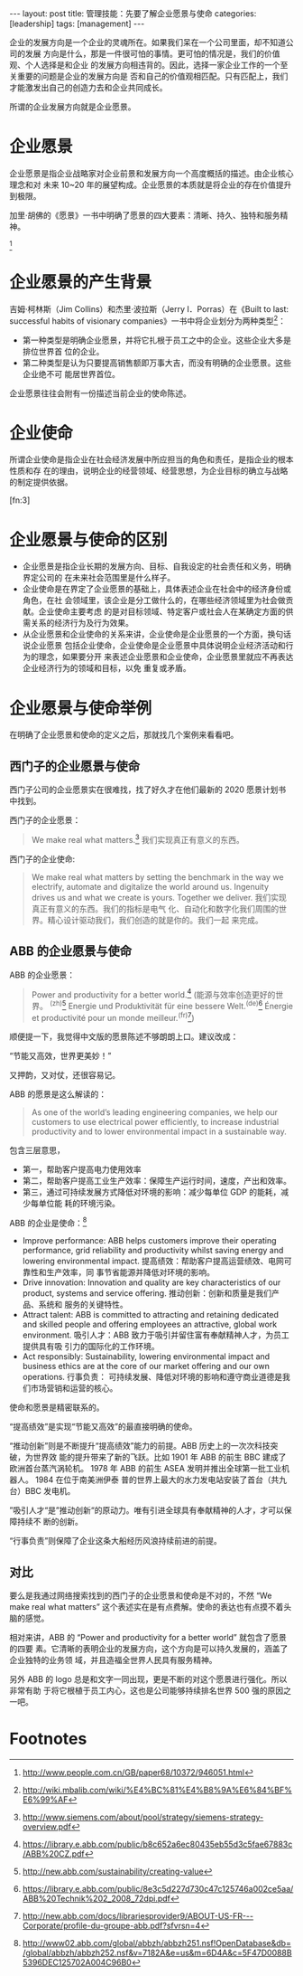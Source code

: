 #+BEGIN_HTML
---
layout: post
title: 管理技能：先要了解企业愿景与使命
categories: [leadership]
tags: [management]
---
#+END_HTML

企业的发展方向是一个企业的灵魂所在。如果我们呆在一个公司里面，却不知道公司的发展
方向是什么，那是一件很可怕的事情。更可怕的情况是，我们的价值观、个人选择是和企业
的发展方向相违背的。因此，选择一家企业工作的一个至关重要的问题是企业的发展方向是
否和自己的价值观相匹配。只有匹配上，我们才能激发出自己的创造力去和企业共同成长。

所谓的企业发展方向就是企业愿景。

* 企业愿景

企业愿景是指企业战略家对企业前景和发展方向一个高度概括的描述。由企业核心理念和对
未来 10~20 年的展望构成。企业愿景的本质就是将企业的存在价值提升到极限。

加里·胡佛的《愿景》一书中明确了愿景的四大要素：清晰、持久、独特和服务精神。
[fn:2]

* 企业愿景的产生背景

吉姆·柯林斯（Jim Collins）和杰里·波拉斯（Jerry I．Porras）在《Built to last:
successful habits of visionary companies》一书中将企业划分为两种类型[fn:1]：

- 第一种类型是明确企业愿景，并将它扎根于员工之中的企业。这些企业大多是排位世界首
  位的企业。
- 第二种类型是认为只要提高销售额即万事大吉，而没有明确的企业愿景。这些企业绝不可
  能居世界首位。

企业愿景往往会附有一份描述当前企业的使命陈述。

* 企业使命

所谓企业使命是指企业在社会经济发展中所应担当的角色和责任，是指企业的根本性质和存
在的理由，说明企业的经营领域、经营思想，为企业目标的确立与战略的制定提供依据。
[fn:3]

* 企业愿景与使命的区别

- 企业愿景是指企业长期的发展方向、目标、自我设定的社会责任和义务，明确界定公司的
  在未来社会范围里是什么样子。
- 企业使命是在界定了企业愿景的基础上，具体表述企业在社会中的经济身份或角色，在社
  会领域里，该企业是分工做什么的，在哪些经济领域里为社会做贡献。企业使命主要考虑
  的是对目标领域、特定客户或社会人在某确定方面的供需关系的经济行为及行为效果。
- 从企业愿景和企业使命的关系来讲，企业使命是企业愿景的一个方面，换句话说企业愿景
  包括企业使命，企业使命是企业愿景中具体说明企业经济活动和行为的理念，如果要分开
  来表述企业愿景和企业使命，企业愿景里就应不再表达企业经济行为的领域和目标，以免
  重复或矛盾。

* 企业愿景与使命举例

在明确了企业愿景和使命的定义之后，那就找几个案例来看看吧。


** 西门子的企业愿景与使命

西门子公司的企业愿景实在很难找，找了好久才在他们最新的 2020 愿景计划书中找到。

西门子的企业愿景：

#+BEGIN_QUOTE
We make real what matters.[fn:9] 我们实现真正有意义的东西。
#+END_QUOTE

西门子的企业使命:

#+BEGIN_QUOTE
We make real what matters by setting the benchmark in the way we electrify,
automate and digitalize the world around us. Ingenuity drives us and what we
create is yours. Together we deliver. 我们实现真正有意义的东西。我们的指标是电气
化、自动化和数字化我们周围的世界。精心设计驱动我们，我们创造的就是你的。我们一起
来完成。
#+END_QUOTE

** ABB 的企业愿景与使命

ABB 的企业愿景：

#+BEGIN_QUOTE
Power and productivity for a better world.[fn:4] (能源与效率创造更好的世界。
^(zh)[fn:5] Energie und Produktivität für eine bessere Welt.^(de)[fn:6] Énergie
et productivité pour un monde meilleur.^(fr)[fn:7])
#+END_QUOTE

顺便提一下，我觉得中文版的愿景陈述不够朗朗上口。建议改成：

“节能又高效，世界更美妙！”

又押韵，又对仗，还很容易记。


ABB 的愿景是这么解读的：

#+BEGIN_QUOTE
As one of the world’s leading engineering companies, we help our customers to
use electrical power efficiently, to increase industrial productivity and to
lower environmental impact in a sustainable way.
#+END_QUOTE


包含三层意思，
- 第一，帮助客户提高电力使用效率
- 第二，帮助客户提高工业生产效率：保障生产运行时间，速度，产出和效率。
- 第三，通过可持续发展方式降低对环境的影响：减少每单位 GDP 的能耗，减少每单位能
  耗的环境污染。


ABB 的企业是使命：[fn:8]

- Improve performance: ABB helps customers improve their operating performance,
  grid reliability and productivity whilst saving energy and lowering
  environmental impact. 提高绩效：帮助客户提高运营绩效、电网可靠性和生产效率，同
  事节省能源并降低对环境的影响。
- Drive innovation: Innovation and quality are key characteristics of our
  product, systems and service offering. 推动创新：创新和质量是我们产品、系统和
  服务的关键特性。
- Attract talent: ABB is committed to attracting and retaining dedicated and
  skilled people and offering employees an attractive, global work
  environment. 吸引人才：ABB 致力于吸引并留住富有奉献精神人才，为员工提供具有吸
  引力的国际化的工作环境。
- Act responsibly: Sustainability, lowering environmental impact and business
  ethics are at the core of our market offering and our own operations. 行事负责：
  可持续发展、降低对环境的影响和遵守商业道德是我们市场营销和运营的核心。


使命和愿景是精密联系的。

“提高绩效”是实现“节能又高效”的最直接明确的使命。

“推动创新”则是不断提升“提高绩效”能力的前提。ABB 历史上的一次次科技突破，为世界效
能的提升带来了新的飞跃。比如 1901 年 ABB 的前生 BBC 建成了欧洲首台蒸汽涡轮机。
1978 年 ABB 的前生 ASEA 发明并推出全球第一批工业机器人。  1984 在位于南美洲伊泰
普的世界上最大的水力发电站安装了首台（共九台）BBC 发电机。

”吸引人才“是”推动创新“的原动力。唯有引进全球具有奉献精神的人才，才可以保障持续不
断的创新。

“行事负责”则保障了企业这条大船经历风浪持续前进的前提。

** 对比

要么是我通过网络搜索找到的西门子的企业愿景和使命是不对的，不然 “We make
real what matters” 这个表述实在是有点费解。使命的表达也有点摸不着头脑的感觉。

相对来讲，ABB 的 “Power and productivity for a better world” 就包含了愿景的四要
素。它清晰的表明企业的发展方向，这个方向是可以持久发展的，涵盖了企业独特的业务领
域，并且造福全世界人民具有服务精神。

另外 ABB 的 logo 总是和文字一同出现，更是不断的对这个愿景进行强化。所以非常有助
于将它根植于员工内心，这也是公司能够持续排名世界 500 强的原因之一吧。

* Footnotes

[fn:1] http://wiki.mbalib.com/wiki/%E4%BC%81%E4%B8%9A%E6%84%BF%E6%99%AF

[fn:2] http://www.people.com.cn/GB/paper68/10372/946051.html

[fn:4] https://library.e.abb.com/public/b8c652a6ec80435eb55d3c5fae67883c/ABB%20CZ.pdf

[fn:5] http://new.abb.com/sustainability/creating-value

[fn:6] https://library.e.abb.com/public/8e3c5d227d730c47c125746a002ce5aa/ABB%20Technik%202_2008_72dpi.pdf

[fn:7] http://new.abb.com/docs/librariesprovider9/ABOUT-US-FR---Corporate/profile-du-groupe-abb.pdf?sfvrsn=4

[fn:8] http://www02.abb.com/global/abbzh/abbzh251.nsf!OpenDatabase&db=/global/abbzh/abbzh252.nsf&v=7182A&e=us&m=6D4A&c=5F47D0088B5396DEC125702A004C96B0

[fn:9] http://www.siemens.com/about/pool/strategy/siemens-strategy-overview.pdf
